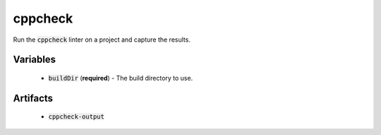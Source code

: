 cppcheck
========
Run the :code:`cppcheck` linter on a project and capture the results.


Variables
---------
  - :code:`buildDir` (**required**) - The build directory to use.


Artifacts
---------
  - :code:`cppcheck-output`
